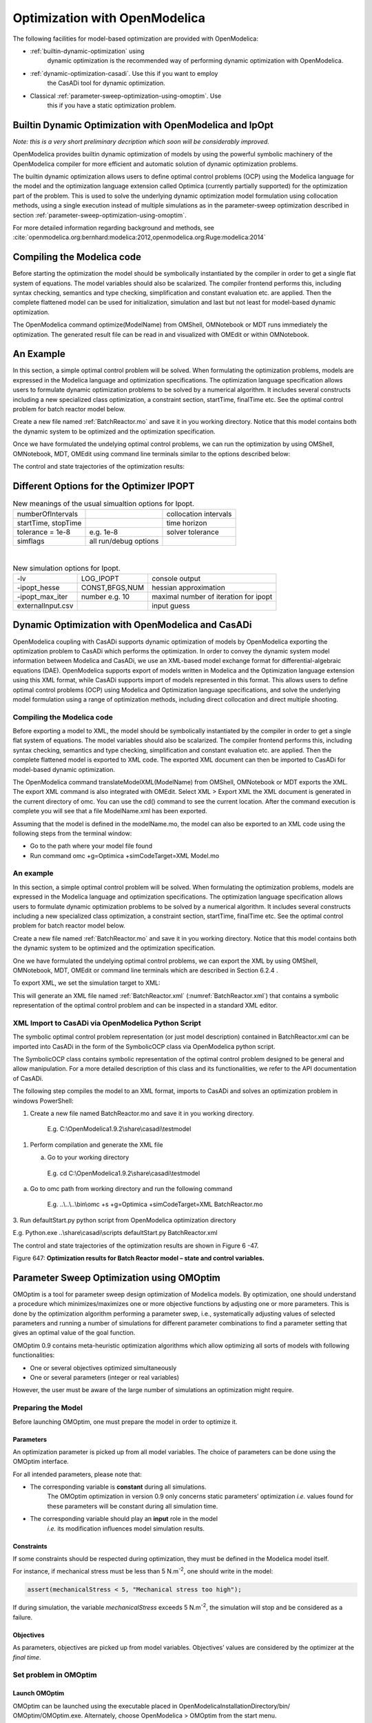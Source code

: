 Optimization with OpenModelica
==============================

The following facilities for model-based optimization are provided with
OpenModelica:

-  :ref:`builtin-dynamic-optimization` using
       dynamic optimization is the recommended way of
       performing dynamic optimization with OpenModelica.

-  :ref:`dynamic-optimization-casadi`. Use this if you want to employ
       the CasADi tool for dynamic optimization.

-  Classical :ref:`parameter-sweep-optimization-using-omoptim`. Use
       this if you have a static optimization problem.

.. _builtin-dynamic-optimization :

Builtin Dynamic Optimization with OpenModelica and IpOpt
--------------------------------------------------------

*Note: this is a very short preliminary decription which soon will be
considerably improved.*

OpenModelica provides builtin dynamic optimization of models by using
the powerful symbolic machinery of the OpenModelica compiler for more
efficient and automatic solution of dynamic optimization problems.

The builtin dynamic optimization allows users to define optimal control
problems (OCP) using the Modelica language for the model and the
optimization language extension called Optimica (currently partially
supported) for the optimization part of the problem. This is used to
solve the underlying dynamic optimization model formulation using
collocation methods, using a single execution instead of multiple
simulations as in the parameter-sweep optimization described in section :ref:`parameter-sweep-optimization-using-omoptim`.

For more detailed information regarding background and methods, see :cite:`openmodelica.org:bernhard:modelica:2012,openmodelica.org:Ruge:modelica:2014`

Compiling the Modelica code
---------------------------

Before starting the optimization the model should be symbolically
instantiated by the compiler in order to get a single flat system of
equations. The model variables should also be scalarized. The compiler
frontend performs this, including syntax checking, semantics and type
checking, simplification and constant evaluation etc. are applied. Then
the complete flattened model can be used for initialization, simulation
and last but not least for model-based dynamic optimization.

The OpenModelica command optimize(ModelName) from OMShell, OMNotebook or
MDT runs immediately the optimization. The generated result file can be
read in and visualized with OMEdit or within OMNotebook.

An Example
----------

In this section, a simple optimal control problem will be solved. When
formulating the optimization problems, models are expressed in the
Modelica language and optimization specifications. The optimization
language specification allows users to formulate dynamic optimization
problems to be solved by a numerical algorithm. It includes several
constructs including a new specialized class optimization, a constraint
section, startTime, finalTime etc. See the optimal control problem for
batch reactor model below.

Create a new file named :ref:`BatchReactor.mo` and save it in you working
directory. Notice that this model contains both the dynamic system to be
optimized and the optimization specification.

Once we have formulated the undelying optimal control problems, we can
run the optimization by using OMShell, OMNotebook, MDT, OMEdit using
command line terminals similar to the options described below:

.. omc-mos ::

  setCommandLineOptions("+g=Optimica");

.. omc-loadstring ::
  :caption: BatchReactor.mo
  :name: BatchReactor.mo

  optimization BatchReactor(objective=-x2(finalTime), startTime = 0, finalTime =1)
    Real x1(start =1, fixed=true, min=0, max=1);
    Real x2(start =0, fixed=true, min=0, max=1);
    input Real u(min=0, max=5);
  equation
    der(x1) = -(u+u^2/2)*x1;
    der(x2) = u*x1;
  end BatchReactor;

.. omc-loadstring ::

  optimization nmpcBatchReactor(objective=-x2)
    extends BatchReactor;
  end nmpcBatchReactor;

.. omc-mos ::

  optimize(nmpcBatchReactor, numberOfIntervals=16, stopTime=1, tolerance=1e-8)

The control and state trajectories of the optimization results:

.. omc-gnuplot :: nmpc-input
  :caption: Optimization results for Batch Reactor model – input variables.

  u

.. omc-gnuplot :: nmpc-states
  :caption: Optimization results for Batch Reactor model – state variables.

  x1
  x2

Different Options for the Optimizer IPOPT
-----------------------------------------

.. table :: New meanings of the usual simualtion options for Ipopt.

  +-----------------------+-------------------------+-------------------------+
  | numberOfIntervals     |                         | collocation intervals   |
  +-----------------------+-------------------------+-------------------------+
  | startTime, stopTime   |                         | time horizon            |
  +-----------------------+-------------------------+-------------------------+
  | tolerance = 1e-8      | e.g. 1e-8               | solver tolerance        |
  +-----------------------+-------------------------+-------------------------+
  | simflags              | all run/debug options   |                         |
  +-----------------------+-------------------------+-------------------------+

|

.. table :: New simulation options for Ipopt.

  +---------------------+------------------+-----------------------------------------+
  | -lv                 | LOG\_IPOPT       | console output                          |
  +---------------------+------------------+-----------------------------------------+
  | -ipopt\_hesse       | CONST,BFGS,NUM   | hessian approximation                   |
  +---------------------+------------------+-----------------------------------------+
  | -ipopt\_max\_iter   | number e.g. 10   | maximal number of iteration for ipopt   |
  +---------------------+------------------+-----------------------------------------+
  | externalInput.csv   |                  | input guess                             |
  +---------------------+------------------+-----------------------------------------+

.. _dynamic-optimization-casadi :

Dynamic Optimization with OpenModelica and CasADi
-------------------------------------------------

OpenModelica coupling with CasADi supports dynamic optimization of
models by OpenModelica exporting the optimization problem to CasADi
which performs the optimization. In order to convey the dynamic system
model information between Modelica and CasADi, we use an XML-based model
exchange format for differential-algebraic equations (DAE). OpenModelica
supports export of models written in Modelica and the Optimization
language extension using this XML format, while CasADi supports import
of models represented in this format. This allows users to define
optimal control problems (OCP) using Modelica and Optimization language
specifications, and solve the underlying model formulation using a range
of optimization methods, including direct collocation and direct
multiple shooting.

Compiling the Modelica code
~~~~~~~~~~~~~~~~~~~~~~~~~~~

Before exporting a model to XML, the model should be symbolically
instantiated by the compiler in order to get a single flat system of
equations. The model variables should also be scalarized. The compiler
frontend performs this, including syntax checking, semantics and type
checking, simplification and constant evaluation etc. are applied. Then
the complete flattened model is exported to XML code. The exported XML
document can then be imported to CasADi for model-based dynamic
optimization.

The OpenModelica command translateModelXML(ModelName) from OMShell,
OMNotebook or MDT exports the XML. The export XML command is also
integrated with OMEdit. Select XML > Export XML the XML document is
generated in the current directory of omc. You can use the cd() command
to see the current location. After the command execution is complete you
will see that a file ModelName.xml has been exported.

Assuming that the model is defined in the modelName.mo, the model can
also be exported to an XML code using the following steps from the
terminal window:

-  Go to the path where your model file found
-  Run command omc +g=Optimica +simCodeTarget=XML Model.mo

An example
~~~~~~~~~~

In this section, a simple optimal control problem will be solved. When
formulating the optimization problems, models are expressed in the
Modelica language and optimization specifications. The optimization
language specification allows users to formulate dynamic optimization
problems to be solved by a numerical algorithm. It includes several
constructs including a new specialized class optimization, a constraint
section, startTime, finalTime etc. See the optimal control problem for
batch reactor model below.

Create a new file named :ref:`BatchReactor.mo` and save it in you working
directory. Notice that this model contains both the dynamic system to be
optimized and the optimization specification.

.. omc-mos ::
  :parsed:

  list(BatchReactor)

One we have formulated the undelying optimal control problems, we can
export the XML by using OMShell, OMNotebook, MDT, OMEdit or command
line terminals which are described in Section 6.2.4 .

To export XML, we set the simulation target to XML:

.. omc-mos ::

  translateModelXML(BatchReactor)

This will generate an XML file named :ref:`BatchReactor.xml` (:numref:`BatchReactor.xml`)
that contains a symbolic representation of the optimal control problem
and can be inspected in a standard XML editor.

.. literalinclude :: ../tmp/BatchReactor.xml
  :name: BatchReactor.xml
  :caption: BatchReactor.xml
  :language: xml

XML Import to CasADi via OpenModelica Python Script
~~~~~~~~~~~~~~~~~~~~~~~~~~~~~~~~~~~~~~~~~~~~~~~~~~~

The symbolic optimal control problem representation (or just model
description) contained in BatchReactor.xml can be imported into CasADi
in the form of the SymbolicOCP class via OpenModelica python script.

The SymbolicOCP class contains symbolic representation of the optimal
control problem designed to be general and allow manipulation. For a
more detailed description of this class and its functionalities, we
refer to the API documentation of CasADi.

The following step compiles the model to an XML format, imports to
CasADi and solves an optimization problem in windows PowerShell:

1. Create a new file named BatchReactor.mo and save it in you working
   directory.

    E.g. C:\\OpenModelica1.9.2\\share\\casadi\\testmodel

1. Perform compilation and generate the XML file

   a. Go to your working directory

    E.g. cd C:\\OpenModelica1.9.2\\share\\casadi\\testmodel

a. Go to omc path from working directory and run the following command

    E.g. ..\\..\\..\\bin\\omc +s +g=Optimica +simCodeTarget=XML
    BatchReactor.mo

3. Run defaultStart.py python script from OpenModelica optimization
directory

E.g. Python.exe ..\\share\\casadi\\scripts defaultStart.py
BatchReactor.xml

The control and state trajectories of the optimization results are shown
in Figure 6 -47.

|image31|

|image32|

Figure 647: **Optimization results for Batch Reactor model – state and
control variables.**

.. omc-mos ::
  :hidden:

  setCommandLineOptions("+g=Modelica")

.. _parameter-sweep-optimization-using-omoptim:

Parameter Sweep Optimization using OMOptim
------------------------------------------

OMOptim is a tool for parameter sweep design optimization of Modelica
models. By optimization, one should understand a procedure which
minimizes/maximizes one or more objective functions by adjusting one or
more parameters. This is done by the optimization algorithm performing a
parameter swep, i.e., systematically adjusting values of selected
parameters and running a number of simulations for different parameter
combinations to find a parameter setting that gives an optimal value of
the goal function.

OMOptim 0.9 contains meta-heuristic optimization algorithms which allow
optimizing all sorts of models with following functionalities:

-  One or several objectives optimized simultaneously

-  One or several parameters (integer or real variables)

However, the user must be aware of the large number of simulations an
optimization might require.

Preparing the Model
~~~~~~~~~~~~~~~~~~~

Before launching OMOptim, one must prepare the model in order to
optimize it.

Parameters
^^^^^^^^^^

An optimization parameter is picked up from all model variables. The
choice of parameters can be done using the OMOptim interface.

For all intended parameters, please note that:

-  The corresponding variable is **constant** during all simulations.
       The OMOptim optimization in version 0.9 only concerns static
       parameters’ optimization *i.e.* values found for these parameters
       will be constant during all simulation time.

-  The corresponding variable should play an **input** role in the model
       *i.e.* its modification influences model simulation results.

Constraints
^^^^^^^^^^^

If some constraints should be respected during optimization, they must
be defined in the Modelica model itself.

For instance, if mechanical stress must be less than 5 N.m\ :sup:`-2`,
one should write in the model:

.. code-block ::

  assert(mechanicalStress < 5, "Mechanical stress too high");

If during simulation, the variable *mechanicalStress* exceeds 5
N.m\ :sup:`-2`, the simulation will stop and be considered as a failure.

Objectives
^^^^^^^^^^

As parameters, objectives are picked up from model variables.
Objectives’ values are considered by the optimizer at the *final time*.

Set problem in OMOptim
~~~~~~~~~~~~~~~~~~~~~~

Launch OMOptim
^^^^^^^^^^^^^^

OMOptim can be launched using the executable placed in
OpenModelicaInstallationDirectory/bin/ OMOptim/OMOptim.exe. Alternately,
choose OpenModelica > OMOptim from the start menu.

Create a new project
^^^^^^^^^^^^^^^^^^^^

To create a new project, click on menu File -> New project

Then set a name to the project and save it in a dedicated folder. The
created file created has a .min extension. It will contain information
regarding model, problems, and results loaded.

Load models
^^^^^^^^^^^

First, you need to load the model(s) you want to optimize. To do so,
click on *Add .mo* button on main window or select menu *Model -> Load
Mo file…*

When selecting a model, the file will be loaded in OpenModelica which
runs in the background.

While OpenModelica is loading the model, you could have a frozen
interface. This is due to multi-threading limitation but the delay
should be short (few seconds).

You can load as many models as you want.

If an error occurs (indicated in log window), this might be because:

-  Dependencies have not been loaded before (e.g. modelica library)

-  Model use syntax incompatible with OpenModelica.

**Dependencies**

OMOptim should detect dependencies and load corresponding files.
However, it some errors occur, please load by yourself dependencies. You
can also load Modelica library using Model->Load Modelica library.

When the model correctly loaded, you should see a window similar to :numref:`omoptim-loaded`.

.. figure :: media/omoptim-loaded.png
  :name: omoptim-loaded

  OMOptim window after having loaded model.

Create a new optimization problem
^^^^^^^^^^^^^^^^^^^^^^^^^^^^^^^^^

Problem->Add Problem->Optimization

A dialog should appear. Select the model you want to optimize. Only
Model can be selected (no Package, Component, Block…).

A new form will be displayed. This form has two tabs. One is called
Variables, the other is called Optimization.

.. figure :: media/omoptim-define-new-problem.png
  :name: omoptim-define-new-problem

  Forms for defining a new optimization problem.

**List of Variables is Empty**

If variables are not displayed, right click on model name in model
hierarchy, and select *Read variables*.

.. figure :: media/omoptim-setup-model.png
  :name: omoptim-setup-model

  Selecting read variables, set parameters, and selecting simulator.

Select Optimized Variables
^^^^^^^^^^^^^^^^^^^^^^^^^^

To set optimization, we first have to define the variables the optimizer
will consider as free *i.e.* those that it should find best values of.
To do this, select in the left list, the variables concerned. Then, add
them to *Optimized variables* by clicking on corresponding button
(|omoptim-blue-cross|).

For each variable, you must set minimum and maximum values it can take.
This can be done in the *Optimized variables* table.

Select objectives
^^^^^^^^^^^^^^^^^

Objectives correspond to the final values of chosen variables. To select
these last, select in left list variables concerned and click |omoptim-blue-cross|
button of *Optimization objectives* table.

For each objective, you must:

-  Set minimum and maximum values it can take. If a configuration does
       not respect these values, this configuration won’t be considered.
       You also can set minimum and maximum equals to “-“ : it will then

-  Define whether objective should be minimized or maximized.

This can be done in the *Optimized variables* table.

Select and configure algorithm
^^^^^^^^^^^^^^^^^^^^^^^^^^^^^^

After having selected variables and objectives, you should now select
and configure optimization algorithm. To do this, click on
*Optimization* tab.

Here, you can select optimization algorithm you want to use. In version
0.9, OMOptim offers three different genetic algorithms. Let’s for
example choose SPEA2Adapt which is an auto-adaptative genetic algorithm.

By clicking on *parameters*\ … button, a dialog is opened allowing
defining parameters. These are:

-  *Population size*: this is the number of configurations kept after a
       generation. If it is set to 50, your final result can’t contain
       more than 50 different points.

-  *Off spring rate*: this is the number of children per adult obtained
       after combination process. If it is set to 3, each generation
       will contain 150 individual (considering population size is 50).

-  *Max generations*: this number defines the number of generations
       after which optimization should stop. In our case, each
       generation corresponds to 150 simulations. Note that you can
       still stop optimization while it is running by clicking on *stop*
       button (which will appear once optimization is launched).
       Therefore, you can set a really high number and still stop
       optimization when you want without losing results obtained until
       there.

-  *Save frequency*: during optimization, best configurations can be
       regularly saved. It allows to analyze evolution of best
       configurations but also to restart an optimization from
       previously obtained results. A Save Frequency parameter set to 3
       means that after three generations, a file is automatically
       created containing best configurations. These files are named
       iteraion1.sav, iteration2.sav and are store in *Temp* directory,
       and moved to *SolvedProblems* directory when optimization is
       finished.

-  *ReinitStdDev*: this is a specific parameter of EAAdapt1. It defines
       whether standard deviation of variables should be reinitialized.
       It is used only if you start optimization from previously
       obtained configurations (using *Use start file* option). Setting
       it to yes (1) will, in most of cases, lead to a spread research
       of optimized configurations, forgetting parameters’ variations’
       reduction obtained in previous optimization.

**Use start file**

As indicated before, it is possible to pursue an optimization finished
or stopped. To do this, you must enable *Use start file* option and
select file from which optimization should be started. This file is an
*iteration\_.sav* file created in previous optimization. It is stored in
corresponding *SolvedProblems* folder (*iteration10.sav* corresponds to
the tenth generation of previous optimization).

***Note that this functionality can only work with same variables and
objectives*.** However, minimum, maximum of variables and objectives can
be changed before pursuing an optimization.

Launch
^^^^^^

You can now launch Optimization by clicking *Launch* button.

Stopping Optimization
^^^^^^^^^^^^^^^^^^^^^

Optimization will be stopped when the generation counter will reach the
generation number defined in parameters. However, you can still stop the
optimization while it is running without loosing obtained results. To do
this, click on *Stop* button. Note that this will not immediately stop
optimization: it will first finish the current generation.

This stop function is especially useful when optimum points do not vary
any more between generations. This can be easily observed since at each
generation, the optimum objectives values and corresponding parameters
are displayed in log window.

Results
~~~~~~~

The result tab appear when the optimization is finished. It consists of
two parts: a table where variables are displayed and a plot region.

Obtaining all Variable Values
^^^^^^^^^^^^^^^^^^^^^^^^^^^^^

During optimization, the values of optimized variables and objectives
are memorized. The others are not. To get these last, you must
recomputed corresponding points. To achieve this, select one or several
points in point’s list region and click on *recompute*.

For each point, it will simulate model setting input parameters to point
corresponding values. All values of this point (including those which
are not optimization parameters neither objectives).

Window Regions in OMOptim GUI
~~~~~~~~~~~~~~~~~~~~~~~~~~~~~

.. figure :: media/omoptim-window-regions.png

  Window regions in OMOptim GUI.

.. |image31| image:: media/image57.png
.. |image32| image:: media/image58.png
.. |omoptim-blue-cross| image:: media/omoptim-blue-cross.png
  :height: 12pt

